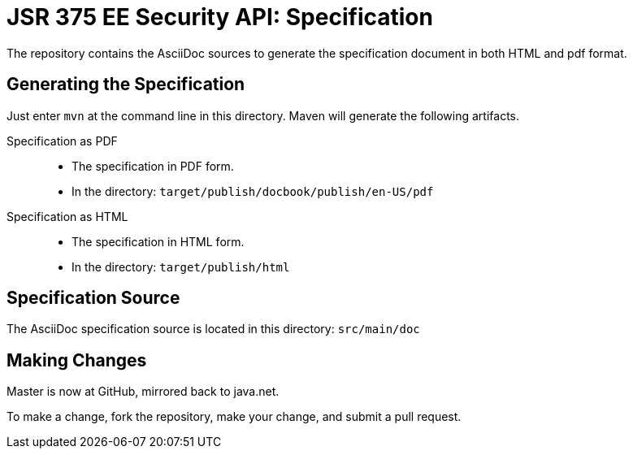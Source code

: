 = JSR 375 EE Security API: Specification

The repository contains the AsciiDoc sources to generate the specification document in both HTML and pdf format.

== Generating the Specification

Just enter `mvn` at the command line in this directory. Maven will generate the following artifacts.

Specification as PDF::
* The specification in PDF form.
* In the directory: `target/publish/docbook/publish/en-US/pdf`

Specification as HTML::
* The specification in HTML form.
* In the directory: `target/publish/html`

== Specification Source

The AsciiDoc specification source is located in this directory:
`src/main/doc`

== Making Changes

Master is now at GitHub, mirrored back to java.net.

To make a change, fork the repository, make your change, and submit a pull request.

